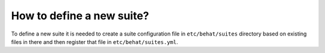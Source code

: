 How to define a new suite?
==========================

To define a new suite it is needed to create a suite configuration file in ``etc/behat/suites``
directory based on existing files in there and then register that file in ``etc/behat/suites.yml``.
